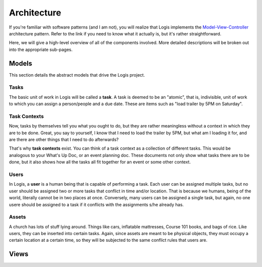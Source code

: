 Architecture
============
If you're familiar with software patterns (and I am not), you will realize that Logis implements the 
`Model-View-Controller <https://en.wikipedia.org/wiki/Model%E2%80%93view%E2%80%93controller>`_ 
architecture pattern. Refer to the link if you need to know what it actually is, but it's rather 
straightforward. 

Here, we will give a high-level overview of all of the components involved. More detailed descriptions will be broken out into the appropriate sub-pages.

Models
------

This section details the abstract models that drive the Logis project.

Tasks
+++++

The basic unit of work in Logis will be called a **task**. A task is deemed to be an "atomic", that is, indivisible, unit of work to which you can assign a person/people and a due date. These are items such as "load trailer by 5PM on Saturday". 

Task Contexts
+++++++++++++

Now, tasks by themselves tell you what you ought to do, but they are rather meaningless without a context in which they are to be done. Great, you say to yourself, I know that I need to load the trailer by 5PM, but what am I loading it for, and are there are other things that I need to do afterwards?

That's why **task contexts** exist. You can think of a task context as a collection of different tasks. This would be analogous to your What's Up Doc, or an event planning doc. These documents not only show what tasks there are to be done, but it also shows how all the tasks all fit together for an event or some other context.

Users
+++++

In Logis, a **user** is a human being that is capable of performing a task. Each user can be assigned multiple tasks, but no user should be assigned two or more tasks that conflict in time and/or location. That is because we humans, being of the world, literally cannot be in two places at once. Conversely, many users can be assigned a single task, but again, no one usere should be assigned to a task if it conflicts with the assignments s/he already has.

Assets
++++++

A church has lots of stuff lying around. Things like cars, inflatable mattresses, Course 101 books, and bags of rice. Like users, they can be inserted into certain tasks. Again, since assets are meant to be physical objects, they must occupy a certain location at a certain time, so they will be subjected to the same conflict rules that users are.


Views
-----

